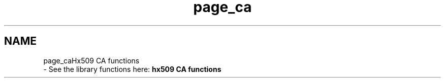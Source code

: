 .\"	$NetBSD: page_ca.3,v 1.2 2019/12/15 22:50:44 christos Exp $
.\"
.TH "page_ca" 3 "Fri Jun 7 2019" "Version 7.7.0" "Heimdalx509library" \" -*- nroff -*-
.ad l
.nh
.SH NAME
page_caHx509 CA functions 
 \- See the library functions here: \fBhx509 CA functions\fP 

